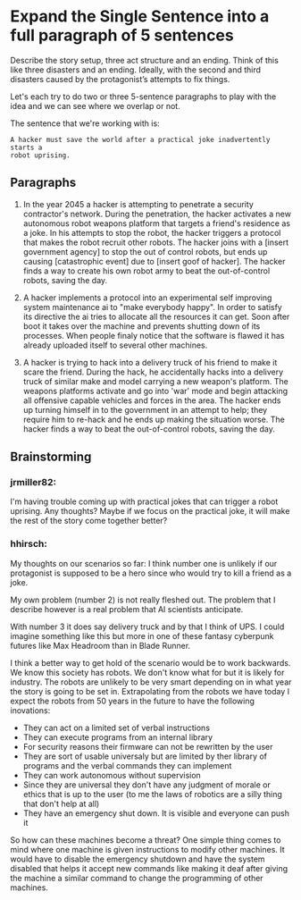 * Expand the Single Sentence into a full paragraph of 5 sentences

Describe the story setup, three act structure and an ending. Think of this like
three disasters and an ending. Ideally, with the second and third disasters
caused by the protagonist’s attempts to fix things.


Let's each try to do two or three 5-sentence paragraphs to play with the idea
and we can see where we overlap or not.

The sentence that we're working with is:

=A hacker must save the world after a practical joke inadvertently starts a
robot uprising.=

** Paragraphs

1. In the year 2045 a hacker is attempting to penetrate a security contractor's network. 
   During the penetration, the hacker activates a new autonomous robot weapons platform that targets a friend's residence as a joke. 
   In his attempts to stop the robot, the hacker triggers a protocol that makes the robot recruit other robots. 
   The hacker joins with a [insert government agency] to stop the out of control robots, but ends up causing [catastrophic event] due to [insert goof of hacker]. 
   The hacker finds a way to create his own robot army to beat the out-of-control robots, saving the day.
 
2. A hacker implements a protocol into an experimental self improving system maintenance ai to "make everybody happy".
   In order to satisfy its directive the ai tries to allocate all the resources it can get.
   Soon after boot it takes over the machine and prevents shutting down of its processes.
   When people finaly notice that the software is flawed it has already uploaded itself to several other machines.

3. A hacker is trying to hack into a delivery truck of his friend to make it scare the friend. 
   During the hack, he accidentally hacks into a delivery truck of similar make and model carrying a new weapon's platform.
   The weapons platforms activate and go into 'war' mode and begin attacking all offensive capable vehicles and forces in the area.
   The hacker ends up turning himself in to the government in an attempt to help; they require him to re-hack and he ends up making the situation worse. 
   The hacker finds a way to beat the out-of-control robots, saving the day. 

** Brainstorming

*** jrmiller82:
I'm having trouble coming up with practical jokes that can trigger a robot uprising. 
Any thoughts? 
Maybe if we focus on the practical joke, it will make the rest of the story come together better?

*** hhirsch:
My thoughts on our scenarios so far: I think number one is unlikely if our protagonist is supposed to be a hero 
since who would try to kill a friend as a joke.

My own problem (number 2) is not really fleshed out. The problem that I describe however is a real problem 
that AI scientists anticipate.

With number 3 it does say delivery truck and by that I think of UPS. I could imagine something like this but more in one
of these fantasy cyberpunk futures like Max Headroom than in Blade Runner. 

I think a better way to get hold of the scenario would be to work backwards. We know this society has robots. We don't know
what for but it is likely for industry. The robots are unlikely to be very smart depending on in what year the story is going
to be set in. Extrapolating from the robots we have today I expect the robots from 50 years in the future to have the following inovations: 
- They can act on a limited set of verbal instructions
- They can execute programs from an internal library
- For security reasons their firmware can not be rewritten by the user
- They are sort of usable universaly but are limited by ther library of programs and the verbal commands they can implement
- They can work autonomous without supervision
- Since they are universal they don't have any judgment of morale or ethics that is up to the user (to me the laws of robotics are a silly thing that don't help at all)
- They have an emergency shut down. It is visible and everyone can push it

So how can these machines become a threat?
One simple thing comes to mind where one machine is given instructions to modify other machines. It would have to disable the
emergency shutdown and have the system disabled that helps it accept new commands like making it deaf after giving the machine
a similar command to change the programming of other machines.
